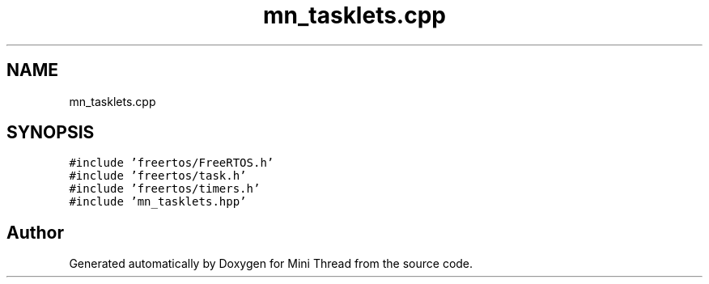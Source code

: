 .TH "mn_tasklets.cpp" 3 "Tue Sep 15 2020" "Version 1.6x" "Mini Thread" \" -*- nroff -*-
.ad l
.nh
.SH NAME
mn_tasklets.cpp
.SH SYNOPSIS
.br
.PP
\fC#include 'freertos/FreeRTOS\&.h'\fP
.br
\fC#include 'freertos/task\&.h'\fP
.br
\fC#include 'freertos/timers\&.h'\fP
.br
\fC#include 'mn_tasklets\&.hpp'\fP
.br

.SH "Author"
.PP 
Generated automatically by Doxygen for Mini Thread from the source code\&.
